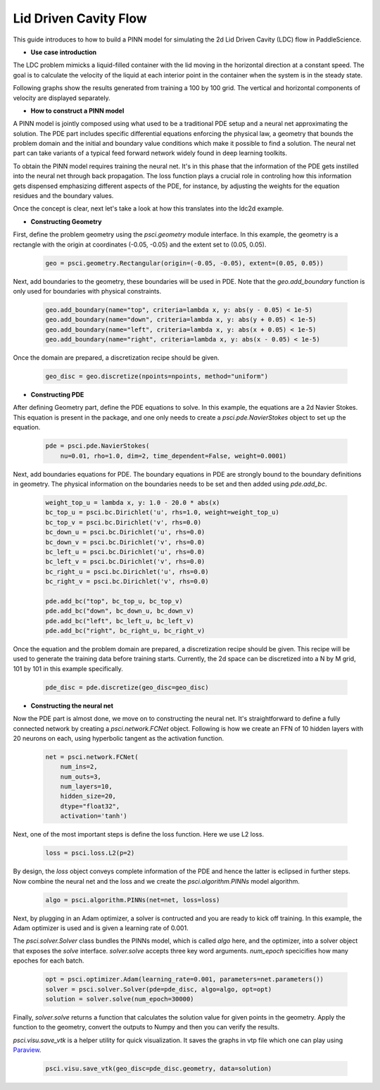 Lid Driven Cavity Flow
======================

This guide introduces to how to build a PINN model for simulating the 2d Lid Driven Cavity (LDC) flow in PaddleScience.

- **Use case introduction**

The LDC problem mimicks a liquid-filled container with the lid moving in the horizontal direction at a constant speed. The goal is to calculate the velocity of the liquid at each interior point in the container when the system is in the steady state.

Following graphs show the results generated from training a 100 by 100 grid. The vertical and horizontal components of velocity are displayed separately.


.. image:: ../img/ldc2d_u_100x100.png
	   :width: 500
	   :align: center


.. image:: ../img/ldc2d_v_100x100.png
	   :width: 500
	   :align: center
	   
- **How to construct a PINN model**

A PINN model is jointly composed using what used to be a traditional PDE setup and a neural net approximating the solution. The PDE part includes specific differential equations enforcing the physical law, a geometry that bounds the problem domain and the initial and boundary value conditions which make it possible to find a solution. The neural net part can take variants of a typical feed forward network widely found in deep learning toolkits.

To obtain the PINN model requires training the neural net. It's in this phase that the information of the PDE gets instilled into the neural net through back propagation. The loss function plays a crucial role in controling how this information gets dispensed emphasizing different aspects of the PDE, for instance, by adjusting the weights for the equation residues and the boundary values.

Once the concept is clear, next let's take a look at how this translates into the ldc2d example.

- **Constructing Geometry**


First, define the problem geometry using the `psci.geometry` module interface. In this example,
the geometry is a rectangle with the origin at coordinates (-0.05, -0.05) and the extent set
to (0.05, 0.05).

    .. code-block::

        geo = psci.geometry.Rectangular(origin=(-0.05, -0.05), extent=(0.05, 0.05))


Next, add boundaries to the geometry, these boundaries will be used in PDE. 
Note that the `geo.add_boundary` function is only used for boundaries with physical constraints. 

    .. code-block::
        
        geo.add_boundary(name="top", criteria=lambda x, y: abs(y - 0.05) < 1e-5)
        geo.add_boundary(name="down", criteria=lambda x, y: abs(y + 0.05) < 1e-5)
        geo.add_boundary(name="left", criteria=lambda x, y: abs(x + 0.05) < 1e-5)
        geo.add_boundary(name="right", criteria=lambda x, y: abs(x - 0.05) < 1e-5)


Once the domain are prepared, a discretization recipe should be given.

    .. code-block::

        geo_disc = geo.discretize(npoints=npoints, method="uniform")

- **Constructing PDE**


After defining Geometry part, define the PDE equations to solve. In this example, the equations are a 2d
Navier Stokes. This equation is present in the package, and one only needs to
create a `psci.pde.NavierStokes` object to set up the equation.


    .. code-block::
        
        pde = psci.pde.NavierStokes(
            nu=0.01, rho=1.0, dim=2, time_dependent=False, weight=0.0001)

Next, add boundaries equations for PDE. 
The boundary equations in PDE are strongly bound to the boundary definitions in geometry. 
The physical information on the  boundaries needs to be set and then added using `pde.add_bc`.

    .. code-block::
     
        weight_top_u = lambda x, y: 1.0 - 20.0 * abs(x)
        bc_top_u = psci.bc.Dirichlet('u', rhs=1.0, weight=weight_top_u)
        bc_top_v = psci.bc.Dirichlet('v', rhs=0.0)
        bc_down_u = psci.bc.Dirichlet('u', rhs=0.0)
        bc_down_v = psci.bc.Dirichlet('v', rhs=0.0)
        bc_left_u = psci.bc.Dirichlet('u', rhs=0.0)
        bc_left_v = psci.bc.Dirichlet('v', rhs=0.0)
        bc_right_u = psci.bc.Dirichlet('u', rhs=0.0)
        bc_right_v = psci.bc.Dirichlet('v', rhs=0.0)

        pde.add_bc("top", bc_top_u, bc_top_v)
        pde.add_bc("down", bc_down_u, bc_down_v)
        pde.add_bc("left", bc_left_u, bc_left_v)
        pde.add_bc("right", bc_right_u, bc_right_v)

Once the equation and the problem domain are prepared, a discretization
recipe should be given. This recipe will be used to generate the training data
before training starts. Currently, the 2d space can be discretized into a N by M
grid, 101 by 101 in this example specifically.

    .. code-block::

        pde_disc = pde.discretize(geo_disc=geo_disc)


- **Constructing the neural net**


Now the PDE part is almost done, we move on to constructing the neural net.
It's straightforward to define a fully connected network by creating a `psci.network.FCNet` object.
Following is how we create an FFN of 10 hidden layers with 20 neurons on each, using hyperbolic
tangent as the activation function.

    .. code-block::

        net = psci.network.FCNet(
            num_ins=2,
            num_outs=3,
            num_layers=10,
            hidden_size=20,
            dtype="float32",
            activation='tanh')

Next, one of the most important steps is define the loss function. Here we use L2 loss.

    .. code-block::
     
	    loss = psci.loss.L2(p=2)


By design, the `loss` object conveys complete information of the PDE and hence the
latter is eclipsed in further steps. Now combine the neural net and the loss and we
create the `psci.algorithm.PINNs` model algorithm.

    .. code-block::

        algo = psci.algorithm.PINNs(net=net, loss=loss)


Next, by plugging in an Adam optimizer, a solver is contructed and you are ready
to kick off training. In this example, the Adam optimizer is used and is given
a learning rate of 0.001. 

The `psci.solver.Solver` class bundles the PINNs model, which is called `algo` here,
and the optimizer, into a solver object that exposes the `solve` interface.
`solver.solve` accepts three key word arguments. `num_epoch` specicifies how many
epoches for each batch.


    .. code-block::

        opt = psci.optimizer.Adam(learning_rate=0.001, parameters=net.parameters())
        solver = psci.solver.Solver(pde=pde_disc, algo=algo, opt=opt)
        solution = solver.solve(num_epoch=30000)


Finally, `solver.solve` returns a function that calculates the solution value
for given points in the geometry. Apply the function to the geometry, convert the
outputs to Numpy and then you can verify the results. 

`psci.visu.save_vtk` is a helper utility for quick visualization. It saves
the graphs in vtp file which one can play using `Paraview <https://www.paraview.org/>`_.

    .. code-block::
    
        psci.visu.save_vtk(geo_disc=pde_disc.geometry, data=solution)
